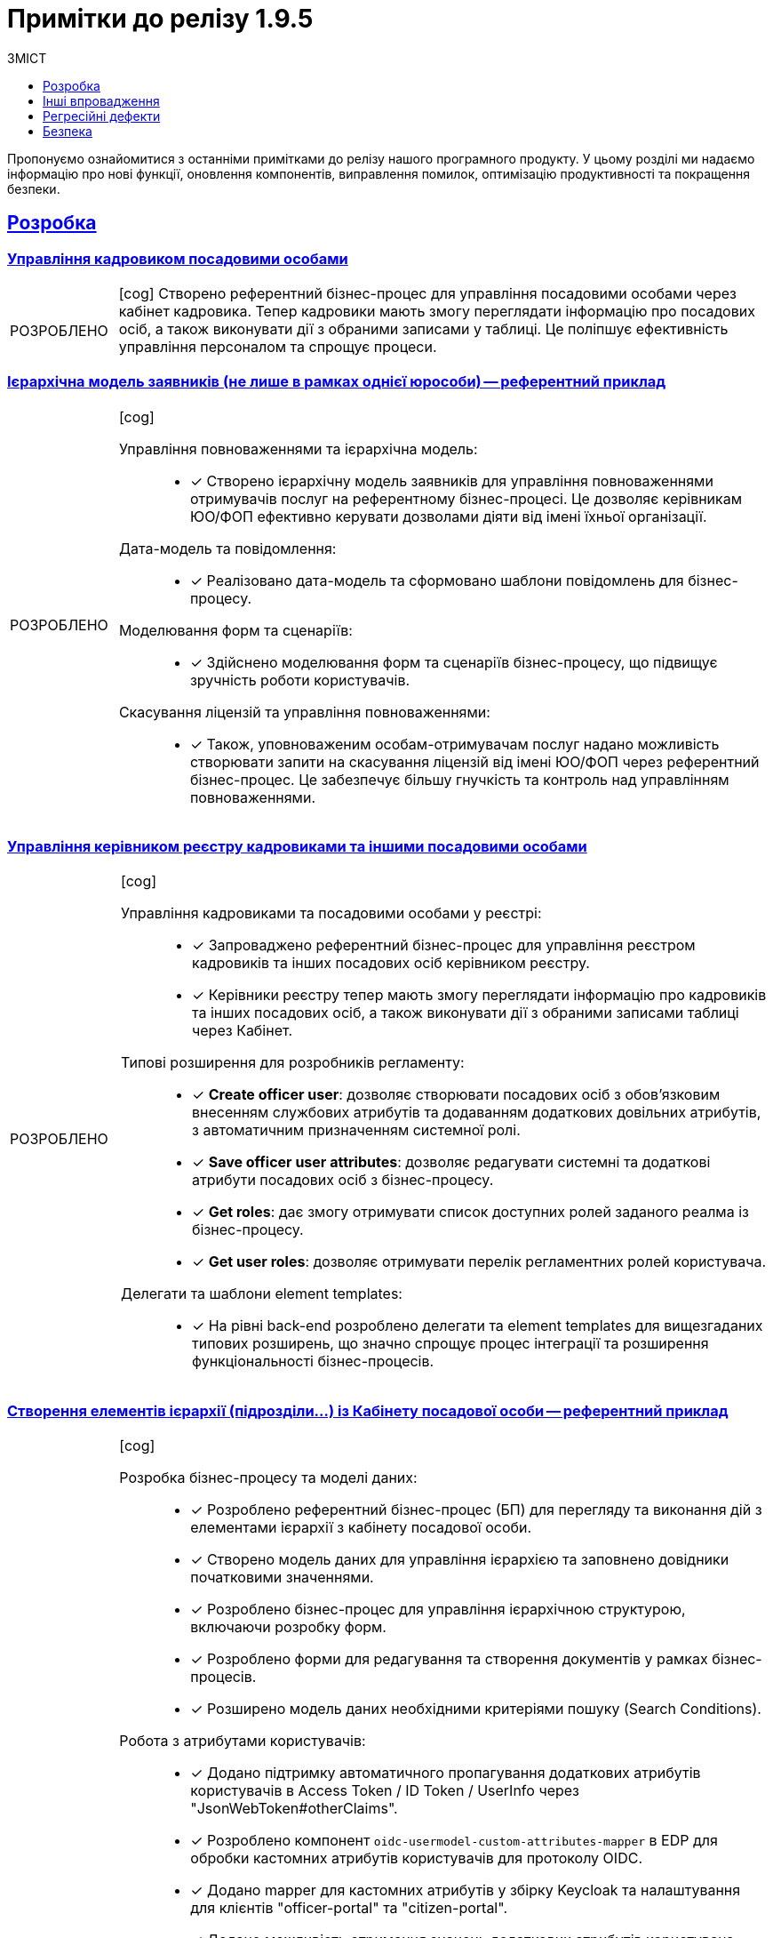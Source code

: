 :toc-title: ЗМІСТ
:toc: auto
:toclevels: 1
:experimental:
:important-caption:     ㅤㅤВИПРАВЛЕНО
:note-caption:          ㅤㅤПОКРАЩЕНО
:tip-caption:           ㅤㅤРОЗРОБЛЕНО
:caution-caption:       ㅤㅤІНШЕ
:warning-caption:       ㅤㅤПОКРАЩЕННЯ БЕЗПЕКИ
:example-caption:           Приклад
:figure-caption:            Зображення
:table-caption:             Таблиця
:appendix-caption:          Додаток
//:sectnums:
:sectnumlevels: 5
:sectanchors:
:sectlinks:
:partnums:


= Примітки до релізу 1.9.5

Пропонуємо ознайомитися з останніми примітками до релізу нашого програмного продукту. У цьому розділі ми надаємо інформацію про нові функції, оновлення компонентів, виправлення помилок, оптимізацію продуктивності та покращення безпеки.

////
ICON TEMPLATES
[NOTE]
====
icon:wrench[set=fa,size=80em]

Text goes here.
====

[CAUTION]
====
icon:code[set=fab,size=80em]

текст
====

[TIP]
====
icon:cog[set=fa,size=80em]

Text goes here.
====

[IMPORTANT]
====
icon:bug[set=fa,size=80em]

Text goes here.
====

[WARNING]
====
icon:shield[set=fa,size=80em]

Text goes here.
====
////

== Розробка

=== Управління кадровиком посадовими особами



[TIP]
====
icon:cog[set=fa,size=80em]
Створено референтний бізнес-процес для управління посадовими особами через кабінет кадровика. Тепер кадровики мають змогу переглядати інформацію про посадових осіб, а також виконувати дії з обраними записами у таблиці. Це поліпшує ефективність управління персоналом та спрощує процеси.
====

=== Ієрархічна модель заявників (не лише в рамках однієї юрособи) -- референтний приклад

[TIP]
====
icon:cog[set=fa,size=80em]

Управління повноваженнями та ієрархічна модель: ::

* [*] Створено ієрархічну модель заявників для управління повноваженнями отримувачів послуг на референтному бізнес-процесі. Це дозволяє керівникам ЮО/ФОП ефективно керувати дозволами діяти від імені їхньої організації.

Дата-модель та повідомлення: ::

* [*] Реалізовано дата-модель та сформовано шаблони повідомлень для бізнес-процесу.

Моделювання форм та сценаріїв: ::

* [*] Здійснено моделювання форм та сценаріїв бізнес-процесу, що підвищує зручність роботи користувачів.

Скасування ліцензій та управління повноваженнями: ::

* [*] Також, уповноваженим особам-отримувачам послуг надано можливість створювати запити на скасування ліцензій від імені ЮО/ФОП через референтний бізнес-процес. Це забезпечує більшу гнучкість та контроль над управлінням повноваженнями.
====

=== Управління керівником реєстру кадровиками та іншими посадовими особами

[TIP]
====
icon:cog[set=fa,size=80em]

Управління кадровиками та посадовими особами у реєстрі: ::

* [*] Запроваджено референтний бізнес-процес для управління реєстром кадровиків та інших посадових осіб керівником реєстру.

* [*] Керівники реєстру тепер мають змогу переглядати інформацію про кадровиків та інших посадових осіб, а також виконувати дії з обраними записами таблиці через Кабінет.

Типові розширення для розробників регламенту: ::

* [*] *Create officer user*: дозволяє створювати посадових осіб з обов'язковим внесенням службових атрибутів та додаванням додаткових довільних атрибутів, з автоматичним призначенням системної ролі.

* [*] *Save officer user attributes*: дозволяє редагувати системні та додаткові атрибути посадових осіб з бізнес-процесу.

* [*] *Get roles*: дає змогу отримувати список доступних ролей заданого реалма із бізнес-процесу.

* [*] *Get user roles*: дозволяє отримувати перелік регламентних ролей користувача.

Делегати та шаблони element templates: ::

* [*] На рівні back-end розроблено делегати та element templates для вищезгаданих типових розширень, що значно спрощує процес інтеграції та розширення функціональності бізнес-процесів.
====

=== Створення елементів ієрархії (підрозділи…) із Кабінету посадової особи -- референтний приклад

[TIP]
====
icon:cog[set=fa,size=80em]

Розробка бізнес-процесу та моделі даних: ::

* [*] Розроблено референтний бізнес-процес (БП) для перегляду та виконання дій з елементами ієрархії з кабінету посадової особи.

* [*] Створено модель даних для управління ієрархією та заповнено довідники початковими значеннями.

* [*] Розроблено бізнес-процес для управління ієрархічною структурою, включаючи розробку форм.

* [*] Розроблено форми для редагування та створення документів у рамках бізнес-процесів.

* [*] Розширено модель даних необхідними критеріями пошуку (Search Conditions).

Робота з атрибутами користувачів: ::

* [*] Додано підтримку автоматичного пропагування додаткових атрибутів користувачів в Access Token / ID Token / UserInfo через "JsonWebToken#otherClaims".

* [*] Розроблено компонент `oidc-usermodel-custom-attributes-mapper` в EDP для обробки кастомних атрибутів користувачів для протоколу OIDC.

* [*] Додано mapper для кастомних атрибутів у збірку Keycloak та налаштування для клієнтів "officer-portal" та "citizen-portal".

* [*] Додано можливість отримання значень додаткових атрибутів користувача через функції "initiator()" та "completer()" у JUEL-виразах БП за допомогою "UserDto#attributes".

* [*] Додано метод (getter) "attributes" у клас "UserDTO" для використання у функціях "initiator()" та "completer()" JUEL.

Налаштування та використання атрибутів: ::

* [*] Налаштовано атрибут "КАТОТТГ" як ознаку приналежності до ієрархії та доступність для використання в RLS (Row-Level Security) та звітах на рівні регламенту реєстру разом з іншими додатковими атрибутами.

* [*] Позначено protocol mapper "КАТОТТГ" як deprecated у helm-чартах.
Позначено відповідні java-класи та методи, які використовують "КАТОТТГ", як deprecated.

Робота з протоколами та компонентами: ::

* [*] Додано компонент "saml-user-custom-attributes-mapper" в EDP для обробки кастомних атрибутів користувачів для протоколу SAML.

* [*] Додано mapper для кастомних атрибутів у збірку Keycloak та налаштування для клієнтів "redash-viewer" та "redash-admin".

Розширення пошуку та швидкого пошуку: ::

* [*] Розроблено типове розширення "Search registry users by attributes" для пошуку користувачів з можливістю вказати атрибути, їх значення та тип пошуку.

* [*] Створено універсальний делегат для пошуку користувачів в Keycloak та розроблено відповідний елемент-шаблон.

* [*] Розширено Keycloak REST API extension новим методом для пошуку користувачів за атрибутами.

* [*] Додано можливість швидкого текстового пошуку в табличному компоненті для користувачів кабінету посадової особи/громадянина після SAML-автентифікації.

* [*] Додано компонент "Quick Search" для швидкого пошуку у компоненті "Edit Grid" для використання в "Officer-portal" та "Citizen-portal".

* [*] Додано можливість налаштування швидкого текстового пошуку у табличному компоненті за даними ("Quick Search").
====

=== Кешування JWT-токенів при взаємодії з іншими системами

[TIP]
====
icon:cog[set=fa,size=80em]

Кешування тимчасових авторизаційних JWT-токенів: ::

* [*] Кешування тимчасових авторизаційних JWT-токенів, отриманих в рамках взаємодії із зовнішніми системами, згідно з визначеним специфікацією терміном дії у клеймі "exp".

* [*] Кешування тимчасових авторизаційних JWT-токенів, отриманих в рамках взаємодії із зовнішніми системами через "Універсальний REST-конектор", згідно з визначеним специфікацією часом дії у клеймі "exp".

Кешування тимчасових авторизаційних JWT-токенів для відправки push-повідомлень: ::

* [*] Кешування тимчасових авторизаційних JWT-токенів, отриманих в рамках взаємодії з "Дією" при обміні push-повідомленнями, згідно з визначеним специфікацією терміном дії у клеймі "exp".

* [*] Винесено логіку по кешуванню токена доступу в окремий клас.
====

=== Резервне копіювання реплікацій об'єктів S3

[TIP]
====
icon:cog[set=fa,size=80em]

Керування розкладом реплікації об'єктів S3 через Control Plane: ::

* [*] Імплементовано керування розкладом реплікації (бекапування) об'єктів в S3.

* [*] Додано керування розкладом у Control Plane.

* [*] Налаштовано передачу до пайплайну створення резервних копій S3-бакетів значення з Vault.

Редагування внесених даних місця зберігання реплікації об'єктів в S3: ::

* [*] Імплементовано можливість редагувати внесені дані місця зберігання реплікації (бекапування) об'єктів в S3.
====

=== Єдиний URL для Кабінету посадової особи та інструменту Redash

[TIP]
====
icon:cog[set=fa,size=80em]

Єдиний URL для Redash: ::

* [*] Винесено Redash Viewer за основний KONG API-шлюз за шляхом `/reports`.

Налаштування Redash Viewer: ::

* [*] Налаштовано Redash Viewer використовувати Kong DNS.

* [*] Налаштування маршрутизації в React для видачі статики `/static` за context path-ом `REDASH_ROUTE_PREFIX`.

Налаштування Redash Admin: ::

* [*] Винесено реєстровий адміністративний ендпоінт Redash Admin під Kong API Gateway.
====

[NOTE]
====
icon:wrench[set=fa,size=80em]

* [*] Видалено функціональність по використанню власних DNS для Redash Viewer.

* [*] Видалено окреме налаштування DNS в control-plane-console для Redash.
====

=== Розгортання демо-реєстру із референтними прикладами

[TIP]
====
icon:cog[set=fa,size=80em]

* [*] Реалізовано можливість розгорнути демо-реєстр із референтними прикладами моделювання регламенту, зокрема бізнес-процесів, UI-форм, схем моделі даних тощо.

* [*] Додано пакування _consent-data_ як додаткового репозиторію Gerrit в Інсталері.

* [*] Додано версіонування по гілці у _consent-data_.

* [*] Адаптовано пайплайн публікації для можливості використання внутрішніх посилань до `nexus` у liquibase-файлах моделі даних.

* [*] Змінено для розгортання Nexus `basePath` CICD2-кластера (узгоджено зі значенням для Envone-кластера).

* [*] Додано сервіс для nexus для використання порту 80 (назва сервісу -- `artifactory`).
====

[NOTE]
====
icon:wrench[set=fa,size=80em]

* [*] Переведено _consent-data_ на використання внутрішніх посилань до `nexus` у liquibase-файлах моделі даних.

* [*] Переведено `empty-registry-reg` template на використання внутрішніх посилань до nexus у liquibase-файлах моделі даних.

* [*] Оновлено структуру регламенту _consent-data_ для розділення на unit та complex референтні приклади.
====

===  Управління обмеженнями на завантаження цифрових документів та можливість скриптування завантаження та вивантаження файлів

[TIP]
====
icon:cog[set=fa,size=80em]

Завантаження цифрових документів: ::

* [*] Додано можливість скриптування завантаження цифрових документів, завантажених користувачами або отриманих із зовнішніх систем, у межах виконання бізнес-процесу.

* [*] Розроблено JUEL-функцію `load_digital_document()`.

Отримання метаданих: ::

* [*] Розроблено внутрішній ендпоінт для вивантажування файлів із сервісу цифрових документів.

* [*] Розроблено JUEL-функцію `get_digital_document_metadata()` для отримання метаданих цифрових документів у рамках бізнес-процесу.

* [*] Додано розроблену JUEL-функцію для вивантажування файлу в автопідказки Groovy в адміністративному порталі.

* [*] Розроблено референтний приклад з використанням двох JUEL-функцій для роботи з файлами.

Збереження файлів у сховище: ::

* [*] Додано службову JUEL-функцію `save_digital_document()` для скриптування збереження файлів, які були сформовані або вивантажені з зовнішніх систем, у сховище цифрових документів в рамках бізнес-процесу.

* [*] Розроблено внутрішній ендпоінт для збереження файлу до Сервісу цифрових документів.

* [*] Додано розроблену JUEL-функцію для збереження файлу в автопідказки Groovy в адміністративному порталі.

Налаштування обмежень розмірів файлів: ::

* [*] Додано можливість налаштовувати обмеження на розмір файлів цифрових документів, які завантажуються до реєстру.

* [*] Додано параметри до конфігурації сервісу для встановлення обмежень на розмір файлів.

* [*] Виконано валідацію розмірів файлів при завантаженні та редагуванні компонента на формі.

Застосування обмежень на завантаження файлів: ::

* [*] Додано обмеження на максимальний розмір файлів цифрових документів, завантажених користувачами через UI-форми, налаштовані на рівні конфігурації реєстру.

* [*] Замінено використання параметра `max-remote-file-size-mb` на `digitalDocuments.maxFileSize`.

* [*] Додано механізм перевірки розширення файлу, завантаженого за віддаленою адресою, на доступність.
====

=== Обмеження доступу на рівні IP до SOAP-роутів ШБО "Трембіта"

[TIP]
====
icon:cog[set=fa,size=80em]

* [*] Можливість обмежувати доступ до SOAP API-роутів, що використовуються ШБО "Трембіта".

* [*] Можливість задавати дозволені IP-адреси для налаштування вхідних інтеграцій через ШБО "Трембіта".

* [*] Додано логіку: не створювати `registry-soap-api` роут за відсутності адрес в `ipList`.

* [*] Реалізовано можливість додавати IP-адреси в анотацію роутів компонентів `bp-webservice-gateway-trembita` та `registry-soap-api`.

* [*] Змінено роут `bp-webservice-gateway-trembita` на `path`-based.

* [*] Додано валідацію IP-адреси на рівні Jenkins-пайплайну.

* [*] Внесено зміни до бібліотеки для тестів після додавання нового роуту `bp-webservice-gateway-trembita`.
====

=== Декларативний підхід до налаштування емуляторів зовнішніх систем для спрощення тестування зовнішніх інтеграцій реєстру

[TIP]
====
icon:cog[set=fa,size=80em]

Налаштування емуляторів для зовнішніх інтеграцій у Control Plane: ::

* [*] Розширено можливості control-plane-console для виконання налаштувань.

* [*] Оновлено Control Plane Jenkins-пайплайн для розгортання реєстру з урахуванням описаних змін.

* [*] Видалено роут для Wiremock.

* [*] Прибрано з примітки біля чек-боксу "для версій реєстру 1.9.4 та вище".

* [*] Змінено URL емулятора реєстру з `url = http://wiremock:<port>/` на `http://wiremock.{NAME_REGІSTRy}:<port>/`.

Додавання нових емуляторів для інтеграції зовнішніх систем: ::

* [*] Реалізовано можливість додавати нові емулятори для інтеграції зовнішніх систем.

* [*] Додано правила валідації регламенту.

* [*] Додано етап для імпорту mappings до пайплайну *registry-regulations*.

* [*] Додано `network-policy` для взаємодії з реєстровим WM-сервісом.
====

=== Зв'язок зі службою підтримки при виникненні некритичних помилок у Кабінетах користувачів

[TIP]
====
icon:cog[set=fa,size=80em]

* [*] Додано можливість отримання ідентифікатора трасування (*Trace ID*) при виникненні некритичних помилок на інтерфейсах користувачів.

* [*] Додано можливість скопіювати Email та зв'язатися зі службою підтримки при виникненні некритичних помилок.

* [*] Створено попереджувальне вікно нотифікацій, яке відображає інформацію про помилку.

* [*] Додано відображення нотифікації у Кабінетах користувачів (посадової особи, отримувача послуг та адміністратора регламенту).
====

=== Оновлення Платформи для сумісності з OpenShift версії 4.12

[NOTE]
====
icon:wrench[set=fa,size=80em]

* [*] Оновлено платформу для сумісності з OpenShift версії 4.12 (крім Istio).

* [*] Підготовлено підсистеми Платформи та реєстрів до оновлення на OKD 4.12.

* [*] Оновлено версію API `awsproviderconfig.openshift.io/v1beta1` → `machine.openshift.io/v1beta1` для `control-plane-gerrit`, `storage`, `logging`.

* [*] Додано версію ocs-operator для 4.12 в storage.

* [*] Оновлено компонент `noobaa`.

* [*] Оновлено `autoscaling/v2beta2` до `autoscaling/v2`.

* [*] Переміщено на використання pod security admission.

* [*] Мігрували з `batch/v1beta1` на `batch/v1`.

* [*] Оновлено версії `oc` та `kubectl` до відповідних OKD 4.12 / Kubernetes 1.25.

* [*] Мігрували з використання анотації `service.beta.kubernetes.io/load-balancer-source-ranges` на специфікацію `CR IngressController`.

* [*] Підготовлено підсистеми Платформи та реєстрів до оновлення на OKD 4.12.

* [*] Проведено тестування на зворотну сумісність з OKD 4.11.

* [*] Змінено NETWORK_TYPE для таргет-кластерів.
====

== Інші впровадження

Ці оновлення включають покращення в автентифікації, оптимізацію роботи з базами даних, перехід на односторінкові застосунки (SPA) у `control-plane-console`, а також збільшення стабільності та ефективності тестування.

[TIP]
====
icon:cog[set=fa,size=80em]

* [*] При автореєстрації використано hash як ім’я користувача в `id-gov-ua` реалмі.

* [*] Внесено зміни в автентифікатор на back-end.

* [*] Застосовано міграційні скрипти для Keycloak PostgreSQL.

* [*] Створено SPA на сторінці dashboard в control-plane-console.

* [*] Перенесено сторінку edit registry на SPA в control-plane-console.

* [*] Перенесено сторінку create registry на SPA в control-plane-console.

* [*] Встановлено можливість визначення ApplicationName у налаштуваннях JDBC-підключень до PostgreSQL на back-end.

* [*] Додана можливість включення/виключення перевірки по allowed-keys в DSO на back-end.

* [*] Реалізовано можливість розгортання оновлення платформи в VSphere без коментування Terraform для Vault/Minio.

* [*] Курсор тепер автоматично розташовується на першій лінії редактора коду під час редагування скрипту.

* [*] Вилучено Crunchy PGO function для міграції 1.9.3->1.9.4 з інсталятора 1.9.5.

* [*] Оновлено кластер БРДО до останньої версії (1.9.3).
====

[NOTE]
====
icon:wrench[set=fa,size=80em]

Покращення у пайплайнах безпеки CICD2:  ::

* [*] Додано етап `create-machine-set`: До пайплайнів безпеки було додано етап `create-machine-set`. Це забезпечує більш гнучке та безпечне керування ресурсами машин.

* [*] Розв'язано проблему з доступом до Kibana: було розв'язано проблему, через яку Kibana була недоступна. Це покращує моніторинг та аналітику для користувачів.

Автоматизація тестування: ::

* [*] Для можливості постійної регресії було створено набір автоматичних тестів `NoTrembita` у проєкті `E2E`. Це дозволяє забезпечити вищу якість та стабільність продукту.

Онбординг та керування Користувачами: ::

* [*] Onboarding: здійснено процес онбордингу для нових користувачів, що спрощує їх інтеграцію у систему.

* [*] Створення користувачів та надання дозволів: були створені необхідні користувачі та надано дозволи новим користувачам.

Публікація репозиторіїв Gerrit до GitHub: ::

* [*] Було опубліковано перелік репозиторіїв Gerrit в GitHub з частковим збереженням історії та можливістю подальшої реплікації. Це поліпшує процес співпраці та контроль версій.
====

[CAUTION]
====
icon:code[set=fab,size=80em]

* [*] Розроблено детальну інструкцію щодо правильного перенесення реєстру з одного екземпляра на інший у межах кластера Платформи.

* [*] У цьому релізі також акцентовано увагу на наданні прямої підтримки та допомоги користувачам для забезпечення гладкої та ефективної роботи з системою.
====

== Регресійні дефекти

Ці оновлення включають ряд виправлень та покращень, зокрема в роботі з реєстрами, автентифікації, резервному копіюванні, в роботі з картами, а також ряд виправлень різних помилок та проблем, з якими користувачі могли зіткнутися у попередніх версіях. та інших компонентах Платформи.

[IMPORTANT]
====
icon:bug[set=fa,size=80em]

[%collapsible]
.Список регресійних дефектів. Натисніть, що розгорнути або згорнути блок.
=====
* [*] Додано зовнішню систему до переліку після натискання кнопки "Додати".

* [*] Видалено зовнішню систему з переліку зовнішніх налаштувань після підтвердження її видалення.

* [*] Виявлено нестачу ресурсів для повторного розгортання на реєстрі розгорнутому на 5 нодах.

* [*] При оновленні сертифікатів реєстру або платформи створюється нечитабельний запит на оновлення для файлу CACertificates.

* [*] Запит на оновлення має статус "У процесі виконнання", який не зміниться до оновлення сторінки.

* [*] При оновленні реєстру з 1.9.2 до 1.9.3 налаштування для бекапу CrunchyPostgres в values.yaml перетирається.

* [*] Обмежено можливість користувача підтверджувати нові запити на оновлення доки не завершиться попередній запит.

* [*] У values.yaml створюється дві секції налаштування резервного копіювання реєстру.

* [*] Після відновлення реєстру паролі в secrets та БД різняться.

* [*] Виправлено некоректне ім'я на інтерфейсі запиту на оновлення для деяких операцій.

* [*] Розроблено механізм стягування версії backup-management відповідної до версії реєстру.

* [*] Оновлено процедуру Cleanup з послідовним видаленням спочатку Redash дашбордів, а потім ролей.

* [*] Перенесено pgpool image в інсталятор і зафіксовано версію.

* [*] Виявлено проблему з розгортанням регламенту після відновлення реєстру.

* [*] CleanUp завдання не виконується, якщо не були видалені старі репозиторії в Gerrit.

* [*] Виконано спеціальні кроки на кластері BRDO.

* [*] Розв'язано проблему з неробочим SMTP-сервером на кластері.

* [*] AWS S3 policy зміни блокують всі OCP встановлення на AWS.

* [*] Control plane console затирає дані щодо CrunchyPostgres.

* [*] Додано поле вводу для CrunchyPostgres на UI.

* [*] Redash сервіс впадає через нестачу ресурсів пам'яті.

* [*] Після підтвердження оновлення платформи через Control plane консоль створюються два дублікати запита.

* [*] Виправлено неправильний шлях до документації в KEYCLOAK DNS.
Центральний Kafka operator впадає через обмеження RAM.

* [*] Адміністратор платформи тепер має доступ до перегляду всіх реалмів в Keycloak.

* [*] Виявлено проблему зі створенням create-release після відновлення реєстру.

* [*] Адміністратор реєстру не має доступу до реєстрового Nexus при переході за посиланням з Control Plane-консолі.

* [*] При автентифікації з атрибутом subjectType виникає помилка.

* [*] Виправлено проблему з взаємодією між реєстрами.

* [*] CIDR адреси не передаються з форми при редагуванні реєстру.

* [*] Виправлено проблему з кнопкою видалення в "Перелік дозволених ключів".

* [*] Виправлено неправильне сортування по даті в запитах на оновлення.

* [*] Зміни зі сторінки "Ресурси Реєстру" для реєстру не передаються.


* [*] Один ключ REDASH_SECRET_KEY використовується для redash-admin & redash-viewer.

* [*] Не відбувається валідація на унікальність імен під час надання доступу до реєстру, що призводить до конфлікту.

* [*] Помилка при повторному генеруванні сервісів при видачі аналітичних прав.

* [*] Пошук на карті не працює при введенні символів після точки.

* [*] Create-release-пайплайни не збираються при першому розгортанні реєстру через неготовність Redash-сервера приймати запити.

* [*] Неправильний код відповіді коли сутність підписана неправильно.

* [*] Видалити секрети sh.helm.release.v1.citus.v* для видалення інформації про реліз citus після перейменування на registry-postgres.

* [*] Немає смужок переходу у підпроцесі між User Task та формою підпису.

* [*] Помилка PostgreSQL JDBC Driver pid 627: ERROR: invalid memory alloc request size 18446744073709551592 у pgPool.

* [*] Можливість видалення dracs-registry, edr-registry, dp-exchange-service-registry повинна бути заблокована.

* [*] При збірці інсталера підтягнулась не правильна версія `dataplatform-jenkins-agent-image`.

* [*] Відсутня обробка валідаційної помилки у випадку, коли користувач завантажує у файл компонент на формі файл розміром > 100МБ.

* [*] Властивість "Property Name" не повинна залежити від поля "Label" у компонентах Form IO.

* [*] Змінився колір placeholder, яких зовсім не видно на сторінці додавання адміністраторів платформи та реєстру.

* [*] Змінився колір шрифту placeholder для полів, яких зовсім не видно на сторінці додавання адміністраторів платформи та реєстру.

* [*] Не відображається статус та tooltip у блоці _Конфігурація_.

* [*] Регресійні дефекти 1.9.5.

* [*] Проаналізувати поведінку БП, який працює в асинхронному режимі з оновлюванням сутностей при перезапуску поди BPMS або додаванні нового поду.

* [*] Не відбувається пошук об'єкта на мапі з кластеризацією.

* [*] При незбереженому редагуванні точки на карті при натисканні кнопки Submit форма зависає на завантаженні.

* [*] Редагувати мокапи критичних помилок у дизайнах.

* [*] При очищенні карти за допомогою кнопки "Clear All" дані про об'єкти на мапі зберігаються.

* [*] Видалено pet project зі swagger-ui.

* [*] Додано посилання на Gerrit MR з огляду версії кандидату в Адміністративному порталі.

* [*] Помилка в КП консолі при подвійному натисканні кнопки `Підтвердити` при оновленні реєстру.

* [*] error: could not lock config file .git/config: File exists помилка виникає під час створення нових тимчасових БД під версії кандидат у admin-tools.

* [*] Видаляються поди та роути реєстрових сервісів після падіння пайплайну публікації регламенту.

* [*] Користувачі кабінету посадової особи без атрибута `hierarchy_code` бачать усю ієрархію в процесі "Управління ієрархічною структурою".

* [*] Якщо не увімкнути налаштування розкладу бекапів реєстру в control-plane-console, то не відпрацює запущена руками пайплайн *Create-registry-backup*.

* [*] Помилка при переході на пункт меню у Кабінеті чиновника, якщо був виконаний вхід у Redash.

* [*] Кастомний УРЛ для Redash не можна задати окремо для 1 реєстру.

* [*] Незмінений path в адмін-порталі для використання API Redash.

* [*] На оновленому _consent-data_ не відбувається запис у таблицю audit_event.

[*] Не вдається підтвердити додавання інтеграції зовнішньої системи під час першого додавання інтеграції з WireMock.

[*] Зміщений чек-бокс на поп-апах налаштувань взаємодії з реєстрами через Трембіту та з іншими системами.

* [*] Не повертаються  внесені раніше IP у поле "IP-адреса ШБО Трембіта" при активації перемикача в рамках цієї ж сесії.

* [*] Невірна підказка формату IP для введення для поля "IP-адреси ШБО Трембіта" на поп-апі.

* [*] Поле "IP-адреси ШБО Трембіта" приймає невірний формат IP.

* [*] Немає валідації обов'язковості  для поля: "IP-адреса ШБО Трембіта".

* [*] Не створився роут registry-rest-api після додавання таблиці у data-model.

* [*] Не видаляються значення IP з МР з values.yaml якщо вимкнути слайдер.

* [*] Існує можливість додати дублікат IP-адреси.

* [*] IP не додається у анотацію роута registry-soap-api після виконання пайплайну *MASTER-Build-`<nameRegistry>`*.

* [*] Доступ до роута `registry-soap-api` залишається при вимкненні інтеграції з "Трембітою" у *Control Plane*.
=====
====

== Безпека

У релізі 1.9.5 було покращено декілька аспектів, що стосуються безпеки. Основні зміни включають:

[WARNING]
====
icon:shield[set=fa,size=80em]

* [*] Оновлення базових образів: оновлено базові образи до версій `openjdk:11.0.16-jre-slim` та `maven:3.8.6-jdk-11-slim`, що забезпечує покращення з безпеки.

* [*] Виправлення дефектів безпеки: виправлено ряд дефектів, що стосуються безпеки. Особлива увага була приділена розробці процесу збірки, зокрема вказівкам для користувачів -- `Build Process: Missing User Instruction`.
====
